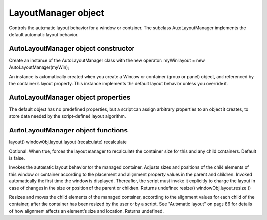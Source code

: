 .. _layoutmanager-object:

LayoutManager object
====================
Controls the automatic layout behavior for a window or container. The subclass AutoLayoutManager
implements the default automatic layout behavior.

.. _autolayoutmanager-object-constructor:

AutoLayoutManager object constructor
------------------------------------
Create an instance of the AutoLayoutManager class with the new operator:
myWin.layout = new AutoLayoutManager(myWin);

An instance is automatically created when you create a Window or container (group or panel) object, and
referenced by the container’s layout property. This instance implements the default layout behavior unless
you override it.

.. _autolayoutmanager-object-properties:

AutoLayoutManager object properties
-----------------------------------
The default object has no predefined properties, but a script can assign arbitrary properties to an object it
creates, to store data needed by the script-defined layout algorithm.

.. _autolayoutmanager-object-functions:

AutoLayoutManager object functions
----------------------------------
layout()
windowObj.layout.layout (recalculate)
recalculate

Optional. When true, forces the layout manager to recalculate the container size for
this and any child containers. Default is false.

Invokes the automatic layout behavior for the managed container. Adjusts sizes and positions of the
child elements of this window or container according to the placement and alignment property
values in the parent and children.
Invoked automatically the first time the window is displayed. Thereafter, the script must invoke it
explicitly to change the layout in case of changes in the size or position of the parent or children.
Returns undefined
resize()
windowObj.layout.resize ()

Resizes and moves the child elements of the managed container, according to the alignment values
for each child of the container, after the container has been resized by the user or by a script.
See "Automatic layout" on page 86 for details of how alignment affects an element’s size and
location.
Returns undefined.
